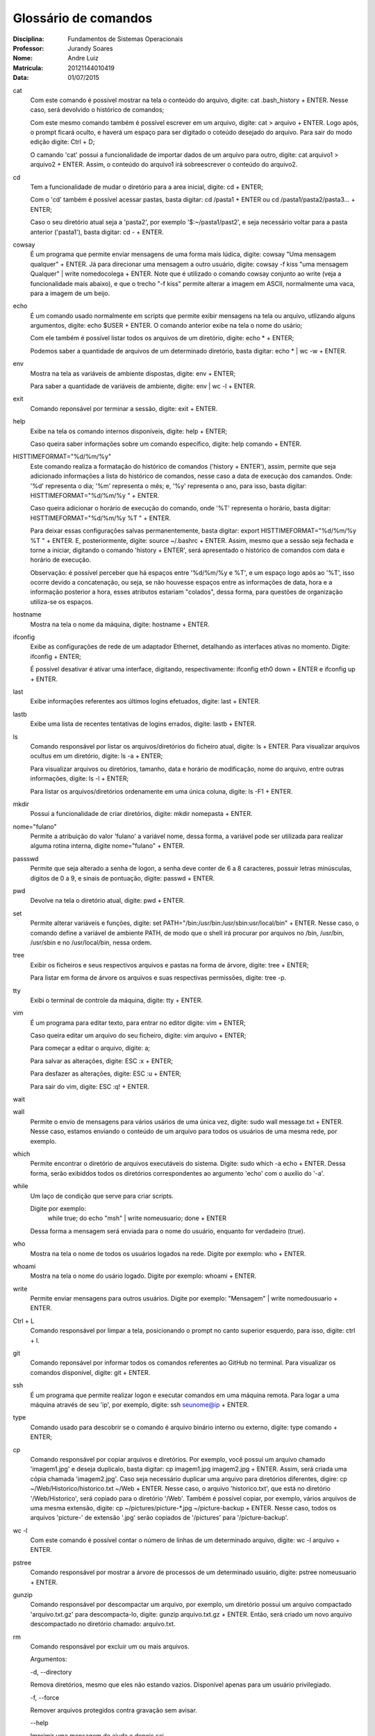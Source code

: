 ======================
Glossário de comandos
======================

:Disciplina: Fundamentos de Sistemas Operacionais
:Professor: Jurandy Soares
:Nome: Andre Luiz
:Matrícula: 20121144010419
:Data: 01/07/2015

cat
  Com este comando é possível mostrar na tela o conteúdo do arquivo, digite: cat .bash_history + ENTER. Nesse caso, será devolvido o histórico de comandos;
  
  Com este mesmo comando também é possível escrever em um arquivo, digite: cat > arquivo + ENTER. Logo após, o prompt ficará oculto, e haverá um espaço para ser digitado o coteúdo desejado do arquivo. Para sair do modo edição digite: Ctrl + D;
  
  O camando 'cat' possui a funcionalidade de importar dados de um arquivo para outro, digite: cat arquivo1 > arquivo2 + ENTER. Assim, o conteúdo do arquivo1 irá sobreescrever o conteúdo do arquivo2.



cd
  Tem a funcionalidade de mudar o diretório para a area inicial, digite: cd + ENTER;
  
  Com o 'cd' também é possível acessar pastas, basta digitar: cd /pasta1 + ENTER ou cd /pasta1/pasta2/pasta3... + ENTER;
  
  Caso o seu diretório atual seja a 'pasta2', por exemplo '$:~/pasta1/past2', e seja necessário voltar para a pasta anterior ('pasta1'), basta digitar: cd - + ENTER.   



cowsay
  É um programa que permite enviar mensagens de uma forma mais lúdica, digite: cowsay "Uma mensagem qualquer" + ENTER. Já para direcionar uma mensagem a outro usuário, digite: cowsay -f kiss "uma mensagem Qualquer" | write nomedocolega + ENTER. Note que é utilizado o comando cowsay conjunto ao write (veja a funcionalidade mais abaixo), e que o trecho "-f kiss" permite alterar a imagem em ASCII, normalmente uma vaca, para a imagem de um beijo.



echo
  É um comando usado normalmente em scripts que permite exibir mensagens na tela ou arquivo, utlizando alguns argumentos, digite: echo $USER + ENTER. O comando anterior exibe na tela o nome do usário;
  
  Com ele também é possível listar todos os arquivos de um diretório, digite: echo * + ENTER;
  
  Podemos saber a quantidade de arquivos de um determinado diretório, basta digitar: echo * | wc -w + ENTER.



env
  Mostra na tela as variáveis de ambiente dispostas, digite: env + ENTER;
  
  Para saber a quantidade de variáveis de ambiente, digite: env | wc -l + ENTER.



exit
  Comando reponsável por terminar a sessão, digite: exit + ENTER.



help
  Exibe na tela os comando internos disponíveis, digite: help + ENTER;
  
  Caso queira saber informações sobre um comando específico, digite: help comando + ENTER.



HISTTIMEFORMAT="%d/%m/%y"
  Este comando realiza a formatação do histórico de comandos ('history + ENTER'), assim, permite que seja adicionado informações a lista do histórico de comandos, nesse caso a data de execução dos camandos. Onde: '%d' representa o dia; '%m' representa o mês; e, '%y' representa o ano, para isso, basta digitar: HISTTIMEFORMAT="%d/%m/%y " + ENTER.
  
  Caso queira adicionar o horário de execução do comando, onde '%T' representa o horário, basta digitar: HISTTIMEFORMAT="%d/%m/%y %T " + ENTER.
  
  Para deixar essas configurações salvas permanentemente, basta digitar: export HISTTIMEFORMAT="%d/%m/%y %T " + ENTER. E, posteriormente, digite: source ~/.bashrc + ENTER. Assim, mesmo que a sessão seja fechada e torne a iniciar, digitando o comando 'history + ENTER', será apresentado o histórico de comandos com data e horário de execução.
  
  Observação: é possível perceber que há espaços entre '%d/%m/%y e %T', e um espaço logo após ao '%T', isso ocorre devido a concatenação, ou seja, se não houvesse espaços entre as informações de data, hora e a informação posterior a hora, esses atributos estariam "colados", dessa forma, para questões de organização utiliza-se os espaços.
  



hostname
  Mostra na tela o nome da máquina, digite: hostname + ENTER.



ifconfig
  Exibe as configurações de rede de um adaptador Ethernet, detalhando as interfaces ativas no momento. Digite: ifconfig + ENTER;
 
  É possível desativar é ativar uma interface, digitando, respectivamente: ifconfig eth0 down + ENTER e ifconfig up + ENTER.



last
  Exibe informações referentes aos últimos logins efetuados, digite: last + ENTER.



lastb
  Exibe uma lista de recentes tentativas de logins errados, digite: lastb + ENTER.



ls
  Comando responsável por listar os arquivos/diretórios do ficheiro atual, digite: ls + ENTER.
  Para visualizar arquivos ocultus em um diretório, digite: ls -a + ENTER;
 
  Para visualizar arquivos ou diretórios, tamanho, data e horário de modificação, nome do arquivo, entre outras informações, digite: ls -l + ENTER;
 
  Para listar os arquivos/diretórios ordenamente em uma única coluna, digite: ls -F1 + ENTER.



mkdir
  Possui a funcionalidade de criar diretórios, digite: mkdir nomepasta + ENTER.



nome="fulano"
  Permite a atribuição do valor 'fulano' a variável nome, dessa forma, a variável pode ser utilizada para realizar alguma rotina interna, digite nome="fulano" + ENTER.



passswd
  Permite que seja alterado a senha de logon, a senha deve conter de 6 a 8 caracteres, possuir letras minúsculas, digitos de 0 a 9, e sinais de pontuação, digite: passwd + ENTER.



pwd
  Devolve na tela o diretório atual, digite: pwd + ENTER.



set
  Permite alterar variáveis e funções, digite: set PATH="/bin:/usr/bin:/usr/sbin:usr/local/bin" + ENTER. Nesse caso, o comando define a variável de ambiente PATH, de modo que o shell irá procurar por arquivos no /bin, /usr/bin, /usr/sbin e no /usr/local/bin, nessa ordem.



tree
  Exibir os ficheiros e seus respectivos arquivos e pastas na forma de árvore, digite: tree + ENTER;
 
  Para listar em forma de árvore os arquivos e suas respectivas permissões, digite: tree -p.



tty
  Exibi o terminal de controle da máquina, digite: tty + ENTER.



vim
 É um programa para editar texto, para entrar no editor digite: vim + ENTER;
 
 Caso queira editar um arquivo do seu ficheiro, digite: vim arquivo + ENTER;
 
 Para começar a editar o arquivo, digite: a;
 
 Para salvar as alterações, digite: ESC :x + ENTER;
 
 Para desfazer as alterações, digite: ESC :u + ENTER;
 
 Para sair do vim, digite: ESC :q! + ENTER.



wait
  


wall
  Permite o envio de mensagens para vários usários de uma única vez, digite: sudo wall message.txt + ENTER. Nesse caso, estamos enviando o conteúdo de um arquivo para todos os usuários de uma mesma rede, por exemplo.



which
  Permite encontrar o diretório de arquivos executáveis do sistema. Digite: sudo which -a echo + ENTER. Dessa forma, serão exibiddos todos os diretórios correspondentes ao argumento 'echo' com o auxílio do '-a'.



while
  Um laço de condição que serve para criar scripts.
 
  Digite por exemplo:
  	while true; do echo "msh" | write nomeusuario; done + ENTER
 
  Dessa forma a mensagem será enviada para o nome do usuário, enquanto for verdadeiro (true).



who
  Mostra na tela o nome de todos os usuários logados na rede. Digite por exemplo: who + ENTER.



whoami
  Mostra na tela o nome do usário logado. Digite por exemplo: whoami + ENTER.



write
  Permite enviar mensagens para outros usuários. Digite por exemplo: "Mensagem" | write nomedousuario + ENTER. 
  
 
 
Ctrl + L
  Comando responsável por limpar a tela, posicionando o prompt no canto superior esquerdo, para isso, digite: ctrl + l.
  
  
git
  Comando reponsável por informar todos os comandos referentes ao GitHub no terminal. Para visualizar os comandos disponível, digite: git + ENTER.
  
 
 
ssh
  É um programa que permite realizar logon e executar comandos em uma máquina remota. Para logar a uma máquina através de seu 'ip', por exemplo, digite: ssh seunome@ip + ENTER.
  
  
type
  Comando usado para descobrir se o comando é arquivo binário interno ou externo, digite: type comando + ENTER;
  
  
cp
  Comando responsável por copiar arquivos e diretórios. Por exemplo, você possui um arquivo chamado 'imagem1.jpg' e deseja duplicalo, basta digitar: cp imagem1.jpg imagem2.jpg + ENTER. Assim, será criada uma cópia chamada 'imagem2.jpg'.
  Caso seja necessário duplicar uma arquivo para diretórios diferentes, digire: cp ~/Web/Historico/historico.txt ~/Web + ENTER. Nesse caso, o arquivo 'historico.txt', que está no diretório '/Web/Historico', será copiado para o diretório '/Web'.
  Também é possível copiar, por exemplo, vários arquivos de uma mesma extensão, digite: cp ~/pictures/picture-*.jpg ~/picture-backup + ENTER. Nesse caso, todos os arquivos 'picture-' de extensão '.jpg' serão copiados de '/pictures' para '/picture-backup'.
  
  
  
wc -l
  Com este comando é possível contar o número de linhas de um determinado arquivo, digite: wc -l arquivo + ENTER.
  
 
 
pstree
  Comando responsável por mostrar a árvore de processos de um determinado usuário, digite: pstree nomeusuario + ENTER.
  


gunzip
  Comando responsável por descompactar um arquivo, por exemplo, um diretório possui um arquivo compactado 'arquivo.txt.gz' para descompacta-lo, digite: gunzip arquivo.txt.gz + ENTER. Então, será criado um novo arquivo descompactado no diretório chamado: arquivo.txt.
  
  
rm
  Comando responsável por excluir um ou mais arquivos.
  
  Argumentos:
  
  -d, --directory
  
  Remova diretórios, mesmo que eles não estando vazios. Disponível apenas para um usuário privilegiado.

  -f, --force
  
  Remover arquivos protegidos contra gravação sem avisar.

  --help
  
  Imprimir uma mensagem de ajuda e depois sai.

  -i, --interactive
  
  Solicitar y (remover o arquivo) ou n (não remover o arquivo).

  -no-preserve-root
  
  Não trate raiz (/) especialmente. Este é o padrão.

  --preserve-root
  
  Não opere de forma recursiva na raiz (/).

  -r, -R, --recursive
  
  Se arquivo for um diretório, remover todo o diretório e todo o seu conteúdo, incluindo subdiretórios. O uso desta opção pode ser perigoso.

  -v, --verbose
  
  O modo detalhado (imprimir o nome de cada arquivo antes de removê-lo).

  --version
  
  Informação sobre a versão e depois sai.

  -
  
  Marcar o fim de opções. Utilize esta opção quando você precisa fornecer um nome de arquivo que começa com -.
  


sort
  Comando reponsável por organizar linhas de comandos de arquivos.
  
  Argumentos:
  
  -d, --dictionary-order
  
  Classificar em ordem dicionário.
  
  -n
  
  Classificar em ordem aritmética.
  
  -g, --general-numeric-sort
  
  Classificar em ordem numérica geral.
  
  -u, --unique
  
  Linhas idênticas no arquivo de entrada aparecem apenas uma vez na saída.
  
  Exemplos:

  Listar os arquivos por número decrescente de linhas:
  wc -l * | sort -r

  Alfabetizar uma lista de palavras, remova duplicatas, e imprimir a frequência de cada palavra:
  sort -fd wordlist | uniq -c

  Organizar o arquivo de senha numericamente pelo terceiro campo (ID do usuário):
  sort -nk3,4 -t: /etc/passwd
  
  
awk
  É um utilitário responsável por processar arquivos de texto. 
  
  Exemplos:
  
  Cria um arquivo com argumentos concatenados no formato 'string + comando', a partir das informações de histórico armazenadas em outro arquivo.
  
  awk '{print "Comando: " $2}' historico.txt | sort -u > historico2.txt  + ENTER.
  
  Utlizia o mesmo princípio anterior, no entanto, adicionando títulos as colunas de cada argumento.
  
  awk 'BEGIN {printf "%-10s %s\n", "Name", "Number" 
  
  printf "%-10s %s\n", "----", "------"} 
  
  {printf "%-10s %s\n", $1, $2}' historico.txt > historico2.txt + ENTER.
  
  
id
  Comando responsável por mostrar o identificador de usuário na máquina(UID) e o GID(Grupo), digite: id + ENTER.
  
  

